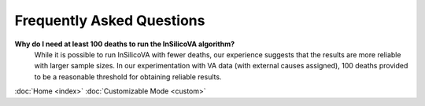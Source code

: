 Frequently Asked Questions
==========================

**Why do I need at least 100 deaths to run the InSilicoVA algorithm?**
    While it is possible to run InSilicoVA with fewer deaths, our experience
    suggests that the results are more reliable with larger sample sizes.  In
    our experimentation with VA data (with external causes assigned), 100 deaths
    provided to be a reasonable threshold for obtaining reliable results.

:doc:`Home <index>`  :doc:`Customizable Mode <custom>`
